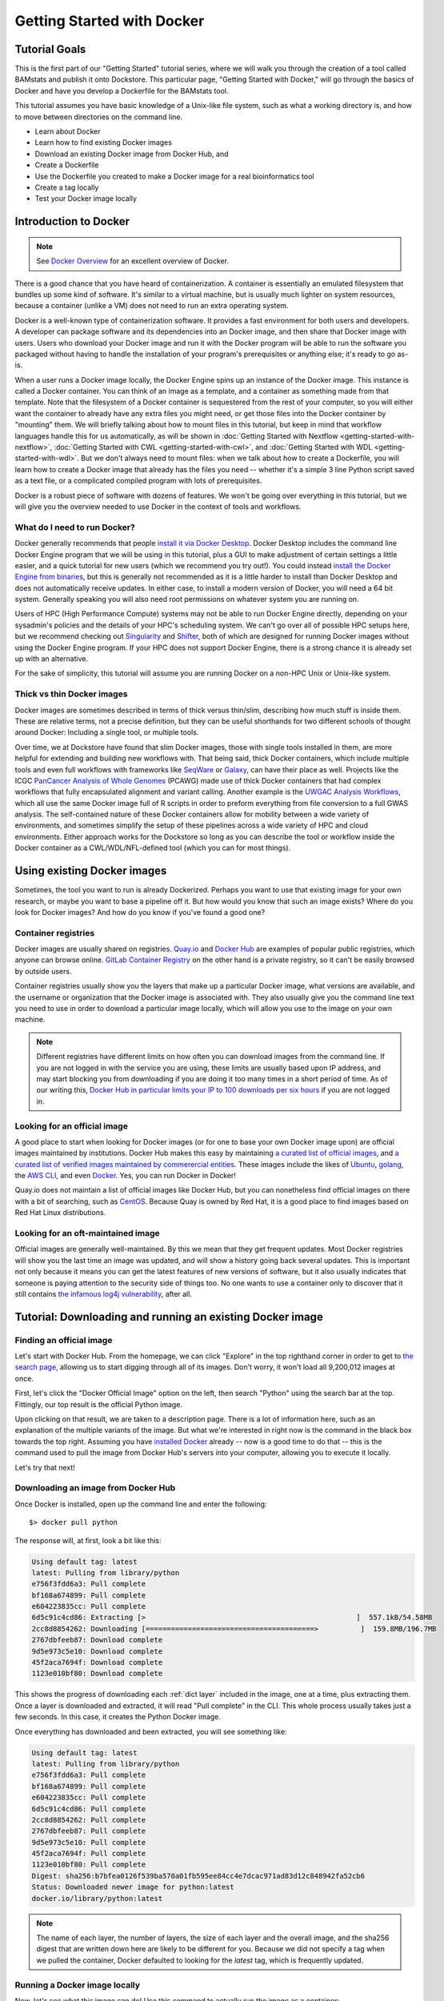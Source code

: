 Getting Started with Docker
===========================

Tutorial Goals
--------------
This is the first part of our "Getting Started" tutorial series, where we will walk you through the creation of a tool called BAMstats and publish it onto Dockstore. This particular page, "Getting Started with Docker," will go through the basics of Docker and have you develop a Dockerfile for the BAMstats tool.

This tutorial assumes you have basic knowledge of a Unix-like file system, such as what a working directory is, and how to move between directories on the command line.

-  Learn about Docker
-  Learn how to find existing Docker images
-  Download an existing Docker image from Docker Hub, and 
-  Create a Dockerfile
-  Use the Dockerfile you created to make a Docker image for a real bioinformatics tool
-  Create a tag locally
-  Test your Docker image locally

Introduction to Docker
----------------------

.. note:: See `Docker Overview <https://docs.docker.com/get-started/overview/>`__ for an excellent overview of Docker.

There is a good chance that you have heard of containerization. A container is essentially an emulated filesystem that bundles up some kind of software. It's similar to a virtual machine, but is usually much lighter on system resources, because a container (unlike a VM) does not need to run an extra operating system.

Docker is a well-known type of containerization software. It provides a fast environment for both users and developers. A developer can package software and its dependencies into an Docker image, and then share that Docker image with users. Users who download your Docker image and run it with the Docker program will be able to run the software you packaged without having to handle the installation of your program's prerequisites or anything else; it's ready to go as-is.

When a user runs a Docker image locally, the Docker Engine spins up an instance of the Docker image. This instance is called a Docker container. You can think of an image as a template, and a container as something made from that template. Note that the filesystem of a Docker container is sequestered from the rest of your computer, so you will either want the container to already have any extra files you might need, or get those files into the Docker container by "mounting" them. We will briefly talking about how to mount files in this tutorial, but keep in mind that workflow languages handle this for us automatically, as will be shown in :doc:`Getting Started with Nextflow <getting-started-with-nextflow>`, :doc:`Getting Started with CWL <getting-started-with-cwl>`, and :doc:`Getting Started with WDL <getting-started-with-wdl>`. But we don't always need to mount files: when we talk about how to create a Dockerfile, you will learn how to create a Docker image that already has the files you need -- whether it's a simple 3 line Python script saved as a text file, or a complicated compiled program with lots of prerequisites.

Docker is a robust piece of software with dozens of features. We won't be going over everything in this tutorial, but we will give you the overview needed to use Docker in the context of tools and workflows.

What do I need to run Docker?
~~~~~~~~~~~~~~~~~~~~~~~~~~~~~
Docker generally recommends that people `install it via Docker Desktop <https://docs.docker.com/desktop/#download-and-install>`__. Docker Desktop includes the command line Docker Engine program that we will be using in this tutorial, plus a GUI to make adjustment of certain settings a little easier, and a quick tutorial for new users (which we recommend you try out!). You could instead `install the Docker Engine from binaries <https://docs.docker.com/engine/install/binaries/>`__, but this is generally not recommended as it is a little harder to install than Docker Desktop and does not automatically receive updates. In either case, to install a modern version of Docker, you will need a 64 bit system. Generally speaking you will also need root permissions on whatever system you are running on.

Users of HPC (High Performance Compute) systems may not be able to run Docker Engine directly, depending on your sysadmin's policies and the details of your HPC's scheduling system. We can't go over all of possible HPC setups here, but we recommend checking out `Singularity <https://sylabs.io/guides/2.6/user-guide/singularity_and_docker.html>`__ and `Shifter <https://github.com/NERSC/shifter>`__, both of which are designed for running Docker images without using the Docker Engine program. If your HPC does not support Docker Engine, there is a strong chance it is already set up with an alternative.

For the sake of simplicity, this tutorial will assume you are running Docker on a non-HPC Unix or Unix-like system.

Thick vs thin Docker images
~~~~~~~~~~~~~~~~~~~~~~~~~~~
Docker images are sometimes described in terms of thick versus thin/slim, describing how much stuff is inside them. These are relative terms, not a precise definition, but they can be useful shorthands for two different schools of thought around Docker: Including a single tool, or multiple tools.

Over time, we at Dockstore have found that slim Docker images, those with single tools installed in them, are more helpful for extending and building new workflows with. That being said, thick Docker containers, which include multiple tools and even full workflows with frameworks like `SeqWare <https://seqware.github.io/>`__ or `Galaxy <https://galaxyproject.org/>`__, can have their place as well. Projects like the ICGC `PanCancer Analysis of Whole Genomes <https://dcc.icgc.org/pcawg>`__ (PCAWG) made use of thick Docker containers that had complex workflows that fully encapsulated alignment and variant calling. Another example is the `UWGAC Analysis Workflows <https://dockstore.org/organizations/bdcatalyst/collections/UWGACAncestryRelatedness>`__, which all use the same Docker image full of R scripts in order to preform everything from file conversion to a full GWAS analysis. The self-contained nature of these Docker containers allow for mobility between a wide variety of environments, and sometimes simplify the setup of these pipelines across a wide variety of HPC and cloud environments. Either approach works for the Dockstore so long as you can describe the tool or workflow inside the Docker container as a CWL/WDL/NFL-defined tool (which you can for most things).

Using existing Docker images
----------------------------
Sometimes, the tool you want to run is already Dockerized. Perhaps you want to use that existing image for your own research, or maybe you want to base a pipeline off it. But how would you know that such an image exists? Where do you look for Docker images? And how do you know if you've found a good one?

Container registries
~~~~~~~~~~~~~~~~~~~~
Docker images are usually shared on registries. `Quay.io <https://quay.io/>`__ and `Docker Hub <https://hub.docker.com/>`__ are examples of popular public registries, which anyone can browse online. `GitLab Container Registry <https://about.gitlab.com/blog/2016/05/23/gitlab-container-registry/>`__ on the other hand is a private registry, so it can't be easily browsed by outside users.

Container registries usually show you the layers that make up a particular Docker image, what versions are available, and the username or organization that the Docker image is associated with. They also usually give you the command line text you need to use in order to download a particular image locally, which will allow you use to the image on your own machine.

.. note:: Different registries have different limits on how often you can download images from the command line. If you are not logged in with the service you are using, these limits are usually based upon IP address, and may start blocking you from downloading if you are doing it too many times in a short period of time. As of our writing this, `Docker Hub in particular limits your IP to 100 downloads per six hours <https://docs.docker.com/docker-hub/download-rate-limit/>`__ if you are not logged in.

Looking for an official image
~~~~~~~~~~~~~~~~~~~~~~~~~~~~~
A good place to start when looking for Docker images (or for one to base your own Docker image upon) are official images maintained by institutions. Docker Hub makes this easy by maintaining `a curated list of official images <https://hub.docker.com/search?image_filter=official&q=>`__, and `a curated list of verified images maintained by commerercial entities <https://hub.docker.com/search?q=&image_filter=store>`__. These images include the likes of `Ubuntu <https://hub.docker.com/_/ubuntu>`__, `golang <https://hub.docker.com/_/golang>`__, the `AWS CLI <https://hub.docker.com/r/amazon/aws-cli>`__, and even `Docker <https://hub.docker.com/_/docker>`__. Yes, you can run Docker in Docker!

Quay.io does not maintain a list of official images like Docker Hub, but you can nonetheless find official images on there with a bit of searching, such as `CentOS <https://quay.io/repository/centos/centos?tab=info>`__. Because Quay is owned by Red Hat, it is a good place to find images based on Red Hat Linux distributions.

Looking for an oft-maintained image
~~~~~~~~~~~~~~~~~~~~~~~~~~~~~~~~~~~
Official images are generally well-maintained. By this we mean that they get frequent updates. Most Docker registries will show you the last time an image was updated, and will show a history going back several updates. This is important not only because it means you can get the latest features of new versions of software, but it also usually indicates that someone is paying attention to the security side of things too. No one wants to use a container only to discover that it still contains `the infamous log4j vulnerability <https://cve.mitre.org/cgi-bin/cvename.cgi?name=CVE-2021-45046>`__, after all.

Tutorial: Downloading and running an existing Docker image
----------------------------------------------------------

Finding an official image
~~~~~~~~~~~~~~~~~~~~~~~~~
Let's start with Docker Hub. From the homepage, we can click "Explore" in the top righthand corner in order to get to `the search page <https://hub.docker.com/search?q=>`__, allowing us to start digging through all of its images. Don't worry, it won't load all 9,200,012 images at once.

First, let's click the "Docker Official Image" option on the left, then search "Python" using the search bar at the top. Fittingly, our top result is the official Python image.

.. image:: /assets/images/docs/docker/dockerhub-search-python.png
    :alt: Screenshot of the Docker Hub search feature, with the official Python image showing up as the first result

Upon clicking on that result, we are taken to a description page. There is a lot of information here, such as an explanation of the multiple variants of the image. But what we're interested in right now is the command in the black box towards the top right. Assuming you have `installed Docker <https://docs.docker.com/desktop/linux/install/>`__ already -- now is a good time to do that -- this is the command used to pull the image from Docker Hub's servers into your computer, allowing you to execute it locally.

.. image:: /assets/images/docs/docker/dockerhub-python-descript.png
    :alt: Screenshot of the Docker Hub's page for Python, which has the gray text "Copy and paste to pull this image" above a black box containing the words "docker pull python"

Let's try that next!

Downloading an image from Docker Hub
~~~~~~~~~~~~~~~~~~~~~~~~~~~~~~~~~~~~
Once Docker is installed, open up the command line and enter the following:

::

    $> docker pull python

The response will, at first, look a bit like this:

.. code:: bash
    
    Using default tag: latest
    latest: Pulling from library/python
    e756f3fdd6a3: Pull complete
    bf168a674899: Pull complete
    e604223835cc: Pull complete
    6d5c91c4cd86: Extracting [>                                                  ]  557.1kB/54.58MB
    2cc8d8854262: Downloading [========================================>          ]  159.8MB/196.7MB
    2767dbfeeb87: Download complete
    9d5e973c5e10: Download complete
    45f2aca7694f: Download complete
    1123e010bf80: Download complete

This shows the progress of downloading each :ref:`dict layer` included in the image, one at a time, plus extracting them. Once a layer is downloaded and extracted, it will read "Pull complete" in the CLI. This whole process usually takes just a few seconds. In this case, it creates the Python Docker image.

Once everything has downloaded and been extracted, you will see something like:

.. code:: bash

    Using default tag: latest
    latest: Pulling from library/python
    e756f3fdd6a3: Pull complete
    bf168a674899: Pull complete
    e604223835cc: Pull complete
    6d5c91c4cd86: Pull complete
    2cc8d8854262: Pull complete
    2767dbfeeb87: Pull complete
    9d5e973c5e10: Pull complete
    45f2aca7694f: Pull complete
    1123e010bf80: Pull complete
    Digest: sha256:b7bfea0126f539ba570a01fb595ee84cc4e7dcac971ad83d12c848942fa52cb6
    Status: Downloaded newer image for python:latest
    docker.io/library/python:latest

.. note::
    The name of each layer, the number of layers, the size of each layer and the overall image, and the sha256 digest that are written down here are likely to be different for you. Because we did not specify a tag when we pulled the container, Docker defaulted to looking for the `latest` tag, which is frequently updated.

Running a Docker image locally
~~~~~~~~~~~~~~~~~~~~~~~~~~~~~~
Now, let's see what this image can do! Use this command to actually run the image as a container:

::
    
    docker run -it python

Don't forget to include the ``-it`` -- it is necessary to run the container in interactive mode. Without this, this Python container will simply open, then immediately close itself.

What we see next is the Python 3 command line. Exactly what version of Python 3 will depending on what's on the ``latest`` tag when you run this tutorial, but for us, it is currently Python 3.10.5. If we ask the interpreter to print some text, it will do this task dutifully.

.. code:: bash
    
    Python 3.10.5 (main, Jun  7 2022, 18:39:11) [GCC 10.2.1 20210110] on linux
    Type "help", "copyright", "credits" or "license" for more information.
    >>> print("hello world")
    hello world

Feel free to type in whatever Python code you would like (but keep in mind the filesystem is seperated from the rest of your computer, so file IO may not work quite as you would expect). When you are finished, you can exit the running container using ``exit()`` or ``quit()``.

.. note::
    Many images take in bash commands, instead of running a Python interpreter. In that case, use the bash `exit` command to quit the container.

    A stopped container still exists on your hard disk, although it is usually very small. You can delete all stopped containers using the command ``docker container prune``. If you want to remove all Docker images on the other hand, and you have no containers running at the moment, you can use the command ``docker rmi $(docker images -q)``.


What if I want to make my own image?
------------------------------------
Perhaps, instead of using someone else's software, you want to containerize your own. Or, maybe you need to work with the same files every time in a certain Docker container, and you do not wish to keep mounting the same files into your container every time you launch it. Let's walk through how to generate your very own Docker image using a Dockerfile.

Tutorial: Making a Dockerfile for the BAMstats tool
---------------------------------------------------

Create a new repository
~~~~~~~~~~~~~~~~~~~~~~~

See the
`dockstore-tool-bamstats <https://github.com/CancerCollaboratory/dockstore-tool-bamstats>`__
repository on GitHub which we created as an example. This is linked to
the Quay.io repository at
`dockstore-tool-bamstats <https://quay.io/repository/collaboratory/dockstore-tool-bamstats>`__.

For the rest of this tutorial, you may wish to work in your own
repository with your own tool or "fork" the repository above into your
own GitHub account.

With a repository established in GitHub, the next step is to create the
Docker image with BAMStats correctly installed.

Create a Dockerfile
~~~~~~~~~~~~~~~~~~~

We will create a Docker image with BAMStats and all of its dependencies
installed. To do this we must create a ``Dockerfile``. Here's a sample
`Dockerfile <https://github.com/CancerCollaboratory/dockstore-tool-bamstats/blob/develop/Dockerfile>`__:

.. code:: dockerfile

    #############################################################
    # Dockerfile to build a sample tool container for BAMStats
    #############################################################

    # Set the base image to Ubuntu
    FROM ubuntu:14.04

    # File Author / Maintainer
    MAINTAINER Brian OConnor <briandoconnor@gmail.com>

    # Setup packages
    USER root
    RUN apt-get -m update && apt-get install -y wget unzip openjdk-7-jre zip

    # get the tool and install it in /usr/local/bin
    RUN wget -q http://downloads.sourceforge.net/project/bamstats/BAMStats-1.25.zip
    RUN unzip BAMStats-1.25.zip && \
        rm BAMStats-1.25.zip && \
        mv BAMStats-1.25 /opt/
    COPY bin/bamstats /usr/local/bin/
    RUN chmod a+x /usr/local/bin/bamstats

    # switch back to the ubuntu user so this tool (and the files written) are not owned by root
    RUN groupadd -r -g 1000 ubuntu && useradd -r -g ubuntu -u 1000 ubuntu
    USER ubuntu

    # by default /bin/bash is executed
    CMD ["/bin/bash"]

This Dockerfile has a lot going on in it. There are good tutorials
online about the details of a Dockerfile and its syntax. An excellent
resource is the Docker website itself, including the `Best practices for
writing
Dockerfiles <https://docs.docker.com/engine/userguide/eng-image/dockerfile_best-practices/>`__
webpage. We'll highlight some sections below:

.. code:: dockerfile

    FROM ubuntu:14.04

This uses the ubuntu 14.04 base distribution. How do we know to use
``ubuntu:14.04``? This comes from either a search on Ubuntu's home page
for their "official" Docker images, or you can simply go to
`DockerHub <https://hub.docker.com>`__ or `Quay <https://quay.io>`__ and
search for whatever base image you like. You can extend anything you
find there. So if you come across an image that contains most of what
you want, you can use it as the base here. Just be aware of its source:
Many people tend to stick with "official", basic images for security reasons.

.. code:: dockerfile

    MAINTAINER Brian OConnor <briandoconnor@gmail.com>

You should include your name and contact information.

.. code:: dockerfile

    USER root
    RUN apt-get -m update && apt-get install -y wget unzip openjdk-7-jre zip
    RUN wget -q http://downloads.sourceforge.net/project/bamstats/BAMStats-1.25.zip
    RUN unzip BAMStats-1.25.zip && \
        rm BAMStats-1.25.zip && \
        mv BAMStats-1.25 /opt/

This switches to the ``root`` user to perform software installs. It
downloads BAMStats, unzips it, and installs it in the correct location,
``/opt``.

This is one of the main advantages of Docker. On some systems the above process might take days or weeks of working with a sysadmin to install dependencies. Instead of installing dependencies on every machine someone might want to run a workflow/tool on, we can create a Docker image that wraps that workflow/tool. With Docker, we only need to correctly configure the environment and dependencies for a program once, and once that Docker image is set up, we avoid repeating that process. All we need to do is transfer that Docker image to other machines, and they will be able to run what's inside it. This greatly simplifies the process for other users.

.. code:: dockerfile

    COPY bin/bamstats /usr/local/bin/
    RUN chmod a+x /usr/local/bin/bamstats

This copies the local helper script ``bamstats`` from the git checkout
directory to ``/usr/local/bin``. (We'll talk more about that helper script later.) This is an important example; it shows
how to use ``COPY`` to copy files in the git directory structure to
inside the Docker image. After copying to ``/usr/local/bin`` we make the helper script executable by all users in the next line via `chmod` which is used to modify permissions in Unix-like systems.

.. code:: dockerfile

    RUN groupadd -r -g 1000 ubuntu && useradd -r -g ubuntu -u 1000 ubuntu
    USER ubuntu

    # by default /bin/bash is executed
    CMD ["/bin/bash"]

The user ``ubuntu`` is created and switched to in order to make file
ownership easier, and the default command for this Docker image is set to
``/bin/bash`` which is a typical default. ``bash`` is the command line interpreter that most Unix-like systems use, so we essentially say that by default this Docker image will allow the user to directly interact with it using bash commands.

An important thing to note is that this ``Dockerfile`` only scratches
the surface. Take a look at `Best practices for writing
Dockerfiles <https://docs.docker.com/engine/userguide/eng-image/dockerfile_best-practices/>`__
for an in-depth look at writing Dockerfiles.

Read more on the development process at
`https://docs.docker.com <https://docs.docker.com/>`__. For information
on building your Docker image on Quay.io we recommend their
`tutorial <https://quay.io/tutorial/>`__.

Build a Docker Image
~~~~~~~~~~~~~~~~~~~~

Now that you've created the ``Dockerfile``, the next step is to build the image. Install `Docker Engine <https://docs.docker.com/engine/install/ubuntu/>`__ or `Docker Desktop <https://docs.docker.com/desktop/linux/install/>`__ if you have not done so already. Once it is installed, you can use this command to build your Docker image:

::

    $> docker build -t quay.io/collaboratory/dockstore-tool-bamstats:1.25-6 .

The ``.`` is the path to the location of the Dockerfile, which is in the
same directory here. The ``-t`` parameter is the "tag" that this Docker
image will be called locally when it's cached on your host. A few things
to point out: the ``quay.io`` part of the tag typically denotes that
this was built on Quay.io (which we will see in a later section). I'm
manually specifying this tag so it will match the Quay.io-built version.
This allows me to build and test locally then, eventually, switch over
to the quay.io-built version. The next part of the tag,
``collaboratory/dockstore-tool-bamstats``, denotes the name of the tool
which is derived from the organization and repository name on Quay.io.
Finally ``1.25-6`` denotes a version string. Typically, you want to sync your version string with releases on GitHub.

The tool should build normally and should exit without errors. You
should see something like:

::

    Successfully built 01a7ccf55063

It might have a different name than ``01a7ccf55063`` but it should be a success regardless. Check that the tool is now in your local Docker image cache:

::

    $> docker images | grep bamstats
    quay.io/collaboratory/dockstore-tool-bamstats   1.25-6  01a7ccf55063   2 minutes ago   538.3 MB

Great! This looks fine!

Testing the Docker Image Locally
--------------------------------

OK, so you've built the image and created a tag. Now what?

The next step will be to test the tool directly via Docker to ensure
that your ``Dockerfile`` is valid and correctly installed the tool. If
you were developing a new tool, there might be multiple rounds of
``docker build``, followed by testing with ``docker run`` before you get
your Dockerfile right. 

This command will execute the Docker image we just made, launching it as a container. If you wish to run this yourself, make sure you launch on a host with at least 8GB of RAM and dozens of GB of disk space:

::

    $> docker run -it -v `pwd`:/home/ubuntu --user `echo $UID`:1000 quay.io/collaboratory/dockstore-tool-bamstats:1.25-6 /bin/bash

.. note:: This command expects your `UID <https://en.wikipedia.org/wiki/User_identifier>`__ to be 1000. If it is not, you need to add ``--user <your-id>:1000``.

You'll be dropped into a bash shell which works just like the Linux
environments you normally work in. We will come back to what ``-v`` is
doing in a bit. The goal now is to exercise the tool and make sure it
works as you expect. BAMStats is a very simple tool and generates some
reports and statistics for a BAM file. Let's run it on some test data
from the 1000 Genomes project:

::

    # this is inside the running Docker container
    $> cd /home/ubuntu
    $> wget ftp://ftp.1000genomes.ebi.ac.uk/vol1/ftp/phase3/data/NA12878/alignment/NA12878.chrom20.ILLUMINA.bwa.CEU.low_coverage.20121211.bam
    # if the above doesn't work here's an alternative location
    $> wget https://s3.amazonaws.com/oconnor-test-bucket/sample-data/NA12878.chrom20.ILLUMINA.bwa.CEU.low_coverage.20121211.bam
    $> /usr/local/bin/bamstats 4 NA12878.chrom20.ILLUMINA.bwa.CEU.low_coverage.20121211.bam

What's really going on here? The ``bamstats`` command above is a simple script someone wrote to make it easier to call BAMStats. This is the same helper script we mentioned earlier when writing the Dockerfile. This is what the ``COPY`` command copied into the Docker image via the Dockerfile.
Here's the helper script's contents:

::

    #!/bin/bash
    set -euf -o pipefail

    java -Xmx$1g -jar /opt/BAMStats-1.25/BAMStats-1.25.jar -i $2 -o bamstats_report.html -v html
    zip -r bamstats_report.zip bamstats_report.html bamstats_report.html.data
    rm -rf bamstats_report.html bamstats_report.html.data

You can see it just executes the BAMStats jar - passing in the GB of
memory and the BAM file while collecting the output HTML report as a zip
file followed by cleanup.

.. note::
    Notice how the output is written to whatever the current
    directory is. This is the correct directory to put your output in since
    the CWL tool described later assumes that outputs are all located in the
    current working directory that it executes your command in.

Let's take another look at the ``docker run`` command. The ``-v`` parameter is mounting the current working
directory into ``/home/ubuntu`` which was the directory we worked in
when running ``/usr/local/bin/bamstats`` above. The net effect is when
you exit the Docker container (with command ``exit`` or pressing
``ctrl + d``), you're left with a ``bamstats_report.zip`` file in the
current directory. This is a key point: It shows you how files are
retrieved from inside a Docker container.

You can now unzip and examine the ``bamstats_report.zip`` file on your
computer to see what type of reports are created by this tool. For
example, here's a snippet:

.. figure:: /assets/images/docs/report.png
   :alt: Sample report

   Sample report

Rather than interactively working with the image, you could also run
your Docker image from the command line.

::

    $> wget ftp://ftp.1000genomes.ebi.ac.uk/vol1/ftp/phase3/data/NA12878/alignment/NA12878.chrom20.ILLUMINA.bwa.CEU.low_coverage.20121211.bam
    $> docker run -w="/home/ubuntu" -it -v `pwd`:/home/ubuntu --user `echo $UID`:1000 quay.io/collaboratory/dockstore-tool-bamstats:1.25-6 bamstats 4 NA12878.chrom20.ILLUMINA.bwa.CEU.low_coverage.20121211.bam

Next Steps
----------

**You could stop here!** However, we currently lack a standardized way to describe how to run this tool. That's what descriptor languages and Dockstore provide. We think it's valuable, and there's an increasing number of tools and workflows designed to work with various descriptor languages. To that end, we have continued this tutorial to describe how the command line programs and input files can be parameterized and constructed via a descriptor language.

There are several descriptor languages available on Dockstore. Follow the
links to get an introduction.

- :doc:`CWL <getting-started-with-cwl>`
- :doc:`WDL <getting-started-with-wdl>`
- :doc:`Nextflow <getting-started-with-nextflow>`
- :doc:`Galaxy <getting-started-with-galaxy>`

.. discourse::
    :topic_identifier: 1280
